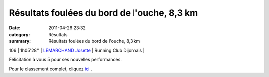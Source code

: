 Résultats foulées du bord de l'ouche, 8,3 km
============================================

:date: 2011-04-26 23:32
:category: Résultats
:summary: Résultats foulées du bord de l'ouche, 8,3 km

106             | 1h05'28''                 | `LEMARCHAND Josette`_                      | Running Club Dijonnais        |


Félicitation à vous 5 pour ses nouvelles performances.


Pour le classement complet, cliquez `ici <http://bases.athle.com/asp.net/liste.aspx?frmbase=resultats&frmmode=1&frmespace=0&frmcompetition=073254>`_ .

.. _DESLOGES Vincent: javascript:bddThrowAthlete('resultats',%203224719,%200)
.. _BENDAHMANE Sedik: javascript:bddThrowAthlete('resultats',%204608358,%200)
.. _1 V1: http://bases.athle.com/asp.net/liste.aspx?frmbase=resultats&frmmode=1&frmespace=0&frmcompetition=073254&FrmDepartement=
.. _MANGELAERS PIVOT Xavier: javascript:bddThrowAthlete('resultats',%201602136,%200)
.. _1 J: http://bases.athle.com/asp.net/liste.aspx?frmbase=resultats&frmmode=1&frmespace=0&frmcompetition=073254&FrmDepartement=
.. _PIVOT Jacques: javascript:bddThrowAthlete('resultats',%201641119,%200)
.. _1 V4: http://bases.athle.com/asp.net/liste.aspx?frmbase=resultats&frmmode=1&frmespace=0&frmcompetition=073254&FrmDepartement=
.. _RABIET Jean louis: javascript:bddThrowAthlete('resultats',%2097497,%200)
.. _2 V4: http://bases.athle.com/asp.net/liste.aspx?frmbase=resultats&frmmode=1&frmespace=0&frmcompetition=073254&FrmDepartement=
.. _LEMARCHAND Josette: javascript:bddThrowAthlete('resultats',%20124899,%200)
